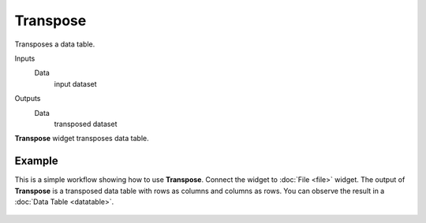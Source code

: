 Transpose
=========

Transposes a data table.

Inputs
    Data
        input dataset

Outputs
    Data
        transposed dataset


**Transpose** widget transposes data table.

.. figure:: images/transpose-stamped.png


Example
-------

This is a simple workflow showing how to use **Transpose**. Connect the widget to
:doc:`File <file>` widget. The output of **Transpose** is a transposed data table
with rows as columns and columns as rows. You can observe the result in a :doc:`Data Table <datatable>`.

.. figure:: images/transpose-example.png
